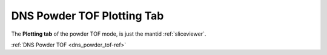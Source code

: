 .. _dns_powder_tof_plotting_tab-ref:

DNS Powder TOF Plotting Tab
---------------------------

.. image::  ../../../images/DNS_interface_powder_tof_plotting_tab.png
   :align: center
   :height: 400px
\

The **Plotting tab** of the powder TOF mode,
is just the mantid :ref:`sliceviewer`.

:ref:`DNS Powder TOF <dns_powder_tof-ref>`
